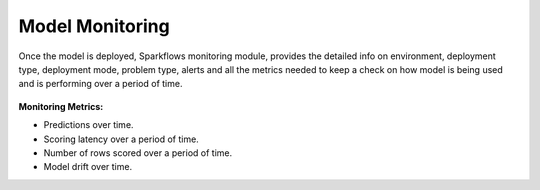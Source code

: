 Model Monitoring
================

Once the model is deployed, Sparkflows monitoring module, provides the detailed info on environment, deployment type, deployment mode, problem type, alerts and all the metrics needed to keep a check on how model is being used and is performing over a period of time. 

.. figure:: ../_assets/mlops/11_Monitoring_Page.png
   :alt: Continuous ML
   :width: 70%

**Monitoring Metrics:**

- Predictions over time. 
- Scoring latency over a period of time.
- Number of rows scored over a period of time.
- Model drift over time.



